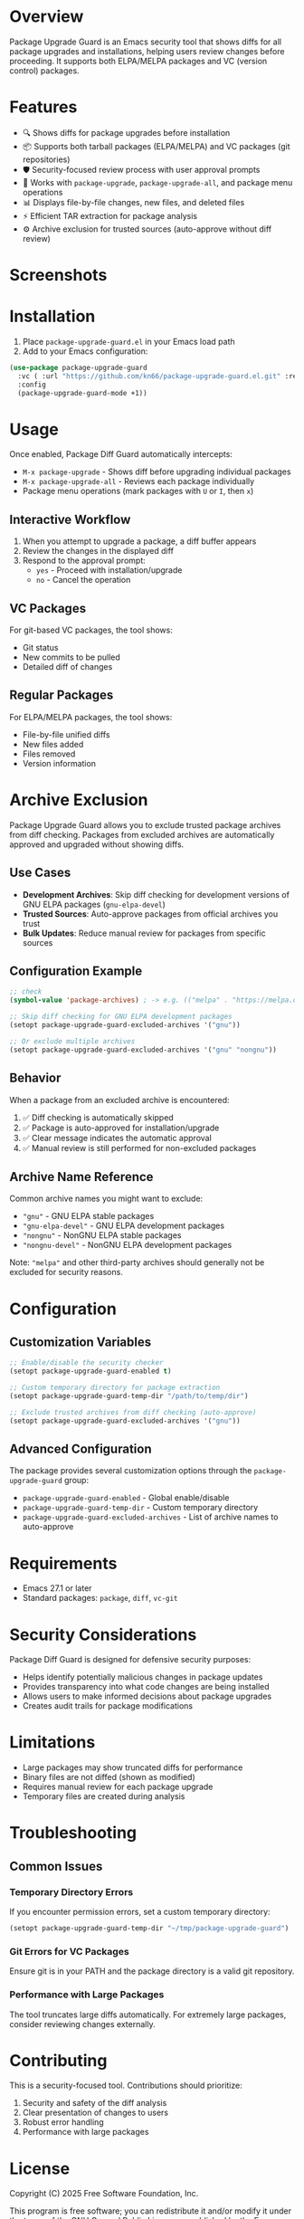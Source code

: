 * Overview

Package Upgrade Guard is an Emacs security tool that shows diffs for all package upgrades and installations, helping users review changes before proceeding. It supports both ELPA/MELPA packages and VC (version control) packages.

* Features

- 🔍 Shows diffs for package upgrades before installation
- 📦 Supports both tarball packages (ELPA/MELPA) and VC packages (git repositories)
- 🛡️ Security-focused review process with user approval prompts
- 🔄 Works with ~package-upgrade~, ~package-upgrade-all~, and package menu operations
- 📊 Displays file-by-file changes, new files, and deleted files
- ⚡ Efficient TAR extraction for package analysis
- ⚙️ Archive exclusion for trusted sources (auto-approve without diff review)

* Screenshots

[[./screenshots/screenshot1.png]]

* Installation

1. Place ~package-upgrade-guard.el~ in your Emacs load path
2. Add to your Emacs configuration:

#+BEGIN_SRC emacs-lisp
  (use-package package-upgrade-guard
    :vc ( :url "https://github.com/kn66/package-upgrade-guard.el.git" :rev :newest)
    :config
    (package-upgrade-guard-mode +1))
#+END_SRC

* Usage

Once enabled, Package Diff Guard automatically intercepts:

- ~M-x package-upgrade~ - Shows diff before upgrading individual packages
- ~M-x package-upgrade-all~ - Reviews each package individually
- Package menu operations (mark packages with ~U~ or ~I~, then ~x~)

** Interactive Workflow

1. When you attempt to upgrade a package, a diff buffer appears
2. Review the changes in the displayed diff
3. Respond to the approval prompt:
   - ~yes~ - Proceed with installation/upgrade
   - ~no~ - Cancel the operation

** VC Packages

For git-based VC packages, the tool shows:
- Git status
- New commits to be pulled
- Detailed diff of changes

** Regular Packages

For ELPA/MELPA packages, the tool shows:
- File-by-file unified diffs
- New files added
- Files removed
- Version information

* Archive Exclusion

Package Upgrade Guard allows you to exclude trusted package archives from diff checking. Packages from excluded archives are automatically approved and upgraded without showing diffs.

** Use Cases

- *Development Archives*: Skip diff checking for development versions of GNU ELPA packages (~gnu-elpa-devel~)
- *Trusted Sources*: Auto-approve packages from official archives you trust
- *Bulk Updates*: Reduce manual review for packages from specific sources

** Configuration Example

#+BEGIN_SRC emacs-lisp
  ;; check
  (symbol-value 'package-archives) ; -> e.g. (("melpa" . "https://melpa.org/packages/") ("gnu" . "https://elpa.gnu.org/packages/") ("nongnu" . "https://elpa.nongnu.org/nongnu/"))

  ;; Skip diff checking for GNU ELPA development packages
  (setopt package-upgrade-guard-excluded-archives '("gnu"))

  ;; Or exclude multiple archives
  (setopt package-upgrade-guard-excluded-archives '("gnu" "nongnu"))
#+END_SRC

** Behavior

When a package from an excluded archive is encountered:

1. ✅ Diff checking is automatically skipped
2. ✅ Package is auto-approved for installation/upgrade
3. ✅ Clear message indicates the automatic approval
4. ✅ Manual review is still performed for non-excluded packages

** Archive Name Reference

Common archive names you might want to exclude:

- ~"gnu"~ - GNU ELPA stable packages
- ~"gnu-elpa-devel"~ - GNU ELPA development packages
- ~"nongnu"~ - NonGNU ELPA stable packages
- ~"nongnu-devel"~ - NonGNU ELPA development packages

Note: ~"melpa"~ and other third-party archives should generally not be excluded for security reasons.

* Configuration

** Customization Variables

#+BEGIN_SRC emacs-lisp
;; Enable/disable the security checker
(setopt package-upgrade-guard-enabled t)

;; Custom temporary directory for package extraction
(setopt package-upgrade-guard-temp-dir "/path/to/temp/dir")

;; Exclude trusted archives from diff checking (auto-approve)
(setopt package-upgrade-guard-excluded-archives '("gnu"))
#+END_SRC

** Advanced Configuration

The package provides several customization options through the ~package-upgrade-guard~ group:

- ~package-upgrade-guard-enabled~ - Global enable/disable
- ~package-upgrade-guard-temp-dir~ - Custom temporary directory
- ~package-upgrade-guard-excluded-archives~ - List of archive names to auto-approve

* Requirements

- Emacs 27.1 or later
- Standard packages: ~package~, ~diff~, ~vc-git~

* Security Considerations

Package Diff Guard is designed for defensive security purposes:

- Helps identify potentially malicious changes in package updates
- Provides transparency into what code changes are being installed
- Allows users to make informed decisions about package upgrades
- Creates audit trails for package modifications

* Limitations

- Large packages may show truncated diffs for performance
- Binary files are not diffed (shown as modified)
- Requires manual review for each package upgrade
- Temporary files are created during analysis

* Troubleshooting

** Common Issues

*** Temporary Directory Errors
If you encounter permission errors, set a custom temporary directory:

#+BEGIN_SRC emacs-lisp
(setopt package-upgrade-guard-temp-dir "~/tmp/package-upgrade-guard")
#+END_SRC

*** Git Errors for VC Packages
Ensure git is in your PATH and the package directory is a valid git repository.

*** Performance with Large Packages
The tool truncates large diffs automatically. For extremely large packages, consider reviewing changes externally.

* Contributing

This is a security-focused tool. Contributions should prioritize:

1. Security and safety of the diff analysis
2. Clear presentation of changes to users
3. Robust error handling
4. Performance with large packages

* License

Copyright (C) 2025 Free Software Foundation, Inc.

This program is free software; you can redistribute it and/or modify it under the terms of the GNU General Public License as published by the Free Software Foundation, either version 3 of the License, or (at your option) any later version.

* Version History

- v1.1.0 - Added archive exclusion functionality for trusted sources
- v1.0.0 - Initial release with tarball and VC package support
